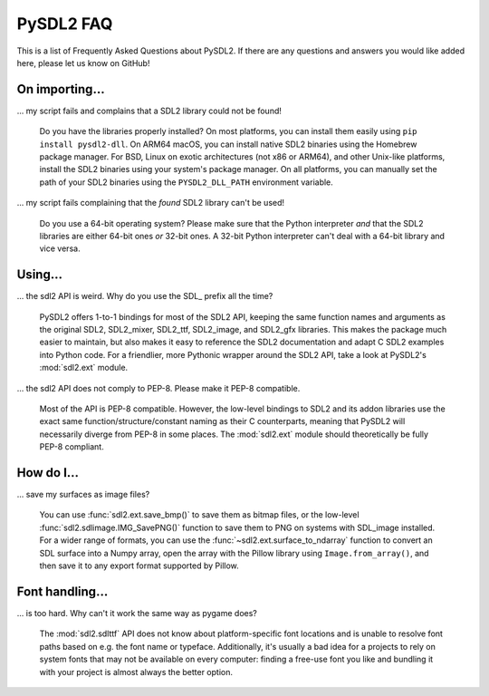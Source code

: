 .. _faq:

PySDL2 FAQ
==========
This is a list of Frequently Asked Questions about PySDL2. If there are any
questions and answers you would like added here, please let us know on GitHub!

On importing...
---------------
... my script fails and complains that a SDL2 library could not be found!
    
   Do you have the libraries properly installed? On most platforms, you can
   install them easily using ``pip install pysdl2-dll``. On ARM64 macOS, you
   can install native SDL2 binaries using the Homebrew package manager. For
   BSD, Linux on exotic architectures (not x86 or ARM64), and other Unix-like
   platforms, install the SDL2 binaries using your system's package manager. On
   all platforms, you can manually set the path of your SDL2 binaries using
   the ``PYSDL2_DLL_PATH`` environment variable.
   
... my script fails complaining that the *found* SDL2 library can't be used!

   Do you use a 64-bit operating system? Please make sure that the Python
   interpreter *and* that the SDL2 libraries are either 64-bit ones *or*
   32-bit ones. A 32-bit Python interpreter can't deal with a 64-bit library
   and vice versa.

Using...
--------

... the sdl2 API is weird. Why do you use the SDL\_ prefix all the time?

   PySDL2 offers 1-to-1 bindings for most of the SDL2 API, keeping the same
   function names and arguments as the original SDL2, SDL2\_mixer, SDL2\_ttf,
   SDL2\_image, and SDL2\_gfx libraries. This makes the package much easier to
   maintain, but also makes it easy to reference the SDL2 documentation and
   adapt C SDL2 examples into Python code. For a friendlier, more Pythonic
   wrapper around the SDL2 API, take a look at PySDL2's :mod:`sdl2.ext`
   module.

... the sdl2 API does not comply to PEP-8. Please make it PEP-8 compatible.

   Most of the API is PEP-8 compatible. However, the low-level bindings to SDL2
   and its addon libraries use the exact same function/structure/constant naming
   as their C counterparts, meaning that PySDL2 will necessarily diverge from
   PEP-8 in some places. The :mod:`sdl2.ext` module should theoretically be
   fully PEP-8 compliant.

How do I...
-----------

... save my surfaces as image files?

   You can use :func:`sdl2.ext.save_bmp()` to save them as bitmap files, or the
   low-level :func:`sdl2.sdlimage.IMG_SavePNG()` function to save them to PNG on
   systems with SDL\_image installed. For a wider range of formats, you can use
   the :func:`~sdl2.ext.surface_to_ndarray` function to convert an SDL surface
   into a Numpy array, open the array with the Pillow library using
   ``Image.from_array()``, and then save it to any export format supported by
   Pillow.
   
   
Font handling...
----------------

... is too hard. Why can't it work the same way as pygame does?

   The :mod:`sdl2.sdlttf` API does not know about platform-specific font
   locations and is unable to resolve font paths based on e.g. the font name
   or typeface. Additionally, it's usually a bad idea for a projects to rely
   on system fonts that may not be available on every computer: finding a
   free-use font you like and bundling it with your project is almost always
   the better option.
